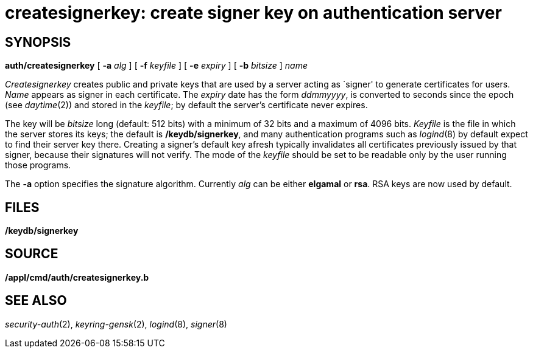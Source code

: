 = createsignerkey: create signer key on authentication server

== SYNOPSIS

*auth/createsignerkey* [ **-a**__ alg__ ] [ **-f**__ keyfile__ ] [
**-e**__ expiry__ ] [ **-b**__ bitsize__ ] _name_


_Createsignerkey_ creates public and private keys that are used by a
server acting as `signer' to generate certificates for users. _Name_
appears as signer in each certificate. The _expiry_ date has the form
_ddmmyyyy_, is converted to seconds since the epoch (see _daytime_(2))
and stored in the _keyfile_; by default the server's certificate never
expires.

The key will be _bitsize_ long (default: 512 bits) with a minimum of 32
bits and a maximum of 4096 bits. _Keyfile_ is the file in which the
server stores its keys; the default is */keydb/signerkey*, and many
authentication programs such as _logind_(8) by default expect to find
their server key there. Creating a signer's default key afresh typically
invalidates all certificates previously issued by that signer, because
their signatures will not verify. The mode of the _keyfile_ should be
set to be readable only by the user running those programs.

The *-a* option specifies the signature algorithm. Currently _alg_ can
be either *elgamal* or *rsa*. RSA keys are now used by default.

== FILES

*/keydb/signerkey*

== SOURCE

*/appl/cmd/auth/createsignerkey.b*

== SEE ALSO

_security-auth_(2), _keyring-gensk_(2), _logind_(8), _signer_(8)
